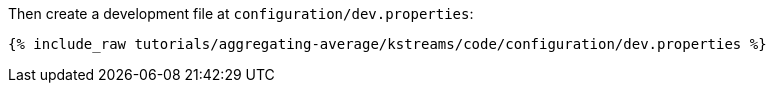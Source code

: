 Then create a development file at `configuration/dev.properties`:

+++++
<pre class="snippet"><code class="shell">{% include_raw tutorials/aggregating-average/kstreams/code/configuration/dev.properties %}</code></pre>
+++++

